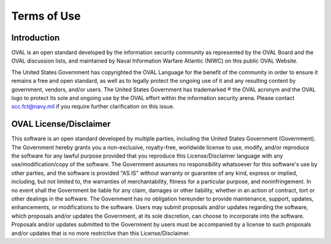 .. _terms-of-use:

Terms of Use
============

Introduction
------------
OVAL is an open standard developed by the information security community as represented by the OVAL Board and the OVAL discussion lists, and maintained by Naval Information Warfare Atlantic (NIWC) on this public OVAL Website.

The United States Government has copyrighted the OVAL Language for the benefit of the community in order to ensure it remains a free and open standard, as well as to legally protect the ongoing use of it and any resulting content by government, vendors, and/or users. The United States Government has trademarked ® the OVAL acronym and the OVAL logo to protect its sole and ongoing use by the OVAL effort within the information security arena.
Please contact scc.fct@navy.mil if you require further clarification on this issue.

OVAL License/Disclaimer
-----------------------

This software is an open standard developed by multiple parties, including the United States Government (Government). The Government hereby grants you a non-exclusive, royalty-free, worldwide license to use, modify, and/or reproduce the software for any lawful purpose provided that you reproduce this License/Disclaimer language with any use/modification/copy of the software. The Government assumes no responsibility whatsoever for this software's use by other parties, and the software is provided "AS IS" without warranty or guarantee of any kind, express or implied, including, but not limited to, the warranties of merchantability, fitness for a particular purpose, and noninfringement. In no event shall the Government be liable for any claim, damages or other liability, whether in an action of contract, tort or other dealings in the software. The Government has no obligation hereunder to provide maintenance, support, updates, enhancements, or modifications to the software. Users may submit proposals and/or updates regarding the software, which proposals and/or updates the Government, at its sole discretion, can choose to incorporate into the software. Proposals and/or updates submitted to the Government by users must be accompanied by a license to such proposals and/or updates that is no more restrictive than this License/Disclaimer.

